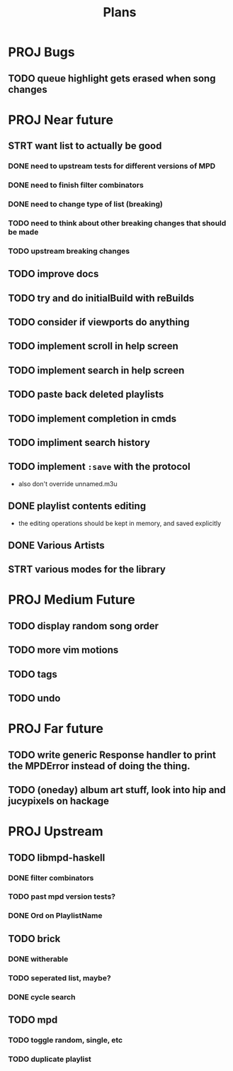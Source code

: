 #+TITLE: Plans
* PROJ Bugs
** TODO queue highlight gets erased when song changes
* PROJ Near future
** STRT want list to actually be good
*** DONE need to upstream tests for different versions of MPD
*** DONE need to finish filter combinators
*** DONE need to change type of list (breaking)
*** TODO need to think about other breaking changes that should be made
*** TODO upstream breaking changes
** TODO improve docs
** TODO try and do initialBuild with reBuilds
** TODO consider if viewports do anything
** TODO implement scroll in help screen
** TODO implement search in help screen
** TODO paste back deleted playlists
** TODO implement completion in cmds
** TODO impliment search history
** TODO implement =:save= with the protocol
- also don't override unnamed.m3u
** DONE playlist contents editing
- the editing operations should be kept in memory, and saved explicitly
** DONE Various Artists
** STRT various modes for the library

* PROJ Medium Future
** TODO display random song order
** TODO more vim motions
** TODO tags
** TODO undo

* PROJ Far future
** TODO write generic Response handler to print the MPDError instead of doing the thing.
** TODO (oneday) album art stuff, look into hip and jucypixels on hackage

* PROJ Upstream
** TODO libmpd-haskell
*** DONE filter combinators
*** TODO past mpd version tests?
*** DONE Ord on PlaylistName
** TODO brick
*** DONE witherable
*** TODO seperated list, maybe?
*** DONE cycle search
** TODO mpd
*** TODO toggle random, single, etc
*** TODO duplicate playlist
